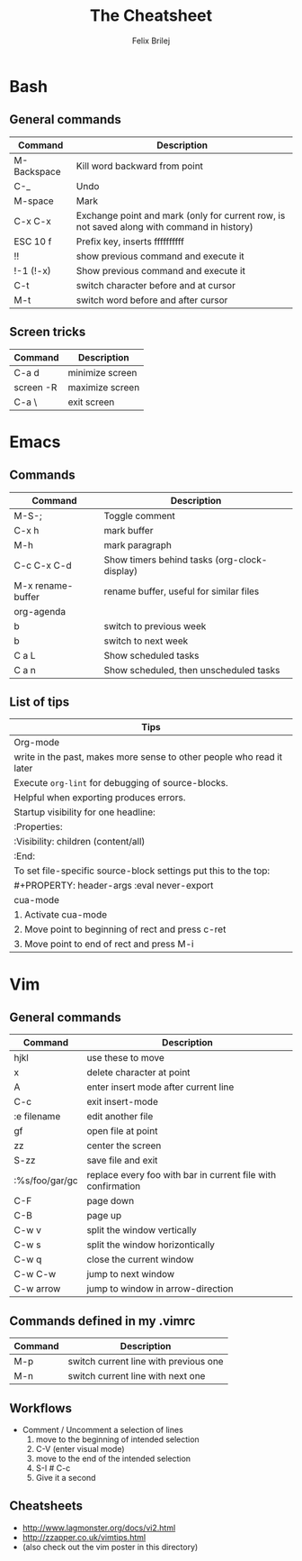 #+Title:  The Cheatsheet
#+Author: Felix Brilej
#+Options: toc:nil
#+OPTIONS: html-postamble:nil
#+HTML_HEAD:  <link rel="stylesheet" type="text/css" href="styles\\base.css" />

* Bash
** General commands
   | Command     | Description                                                                                |
   |-------------+--------------------------------------------------------------------------------------------|
   | M-Backspace | Kill word backward from point                                                              |
   | C-_         | Undo                                                                                       |
   | M-space     | Mark                                                                                       |
   | C-x C-x     | Exchange point and mark (only for current row, is not saved along with command in history) |
   | ESC 10 f    | Prefix key, inserts ffffffffff                                                             |
   | !!          | show previous command and execute it                                                       |
   | !-1 (!-x)   | Show previous command and execute it                                                       |
   | C-t         | switch character before and at cursor                                                      |
   | M-t         | switch word before and after cursor                                                        |
** Screen tricks
   | Command   | Description     |
   |-----------+-----------------|
   | C-a d     | minimize screen |
   | screen -R | maximize screen |
   | C-a \     | exit screen     |

* Emacs
** Commands
   | Command           | Description                                  |
   |-------------------+----------------------------------------------|
   | M-S-;             | Toggle comment                               |
   | C-x h             | mark buffer                                  |
   | M-h               | mark paragraph                               |
   | C-c C-x C-d       | Show timers behind tasks (org-clock-display) |
   | M-x rename-buffer | rename buffer, useful for similar files      |
   |-------------------+----------------------------------------------|
   | org-agenda        |                                              |
   |-------------------+----------------------------------------------|
   | b                 | switch to previous week                      |
   | b                 | switch to next week                          |
   | C a L             | Show scheduled tasks                         |
   | C a n             | Show scheduled, then unscheduled tasks       |
   |-------------------+----------------------------------------------|

** List of tips
   | Tips                                                                  |
   |-----------------------------------------------------------------------|
   | Org-mode                                                              |
   |-----------------------------------------------------------------------|
   | write in the past, makes more sense to other people who read it later |
   |-----------------------------------------------------------------------|
   | Execute ~org-lint~ for debugging of source-blocks.                      |
   | Helpful when exporting produces errors.                               |
   |-----------------------------------------------------------------------|
   | Startup visibility for one headline:                                  |
   | :Properties:                                                          |
   | :Visibility: children (content/all)                                   |
   | :End:                                                                 |
   |-----------------------------------------------------------------------|
   | To set file-specific source-block settings put this to the top:       |
   | #+PROPERTY:   header-args :eval never-export                          |
   |-----------------------------------------------------------------------|
   | cua-mode                                                              |
   |-----------------------------------------------------------------------|
   | 1. Activate cua-mode                                                  |
   | 2. Move point to beginning of rect and press c-ret                    |
   | 3. Move point to end of rect and press M-i                            |

* Vim
** General commands
 | Command        | Description                                                  |
 |----------------+--------------------------------------------------------------|
 | hjkl           | use these to move                                            |
 | x              | delete character at point                                    |
 | A              | enter insert mode after current line                         |
 | C-c            | exit insert-mode                                             |
 | :e filename    | edit another file                                            |
 | gf             | open file at point                                           |
 | zz             | center the screen                                            |
 | S-zz           | save file and exit                                           |
 | :%s/foo/gar/gc | replace every foo with bar in current file with confirmation |
 | C-F            | page down                                                    |
 | C-B            | page up                                                      |
 |----------------+--------------------------------------------------------------|
 | C-w v          | split the window vertically                                  |
 | C-w s          | split the window horizontically                              |
 | C-w q          | close the current window                                     |
 | C-w C-w        | jump to next window                                          |
 | C-w arrow      | jump to window in arrow-direction                            |
 |----------------+--------------------------------------------------------------|

** Commands defined in my .vimrc
 | Command | Description                           |
 |---------+---------------------------------------|
 | M-p     | switch current line with previous one |
 | M-n     | switch current line with next one     |

** Workflows
   - Comment / Uncomment a selection of lines
     1. move to the beginning of intended selection
     2. C-V (enter visual mode)
     3. move to the end of the intended selection
     4. S-I # C-c
     5. Give it a second
** Cheatsheets
   - http://www.lagmonster.org/docs/vi2.html
   - http://zzapper.co.uk/vimtips.html
   - (also check out the vim poster in this directory)
